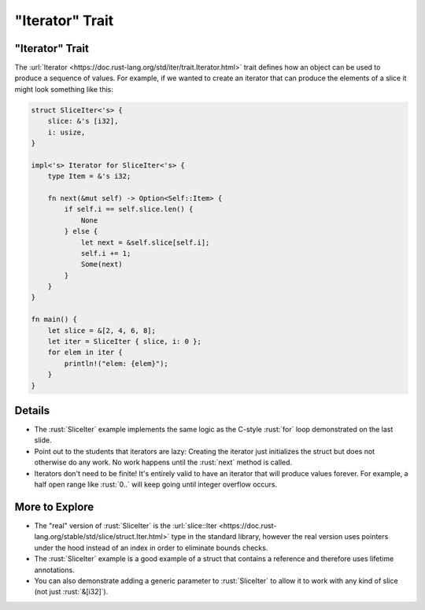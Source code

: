 ====================
"Iterator" Trait
====================

--------------------
"Iterator" Trait
--------------------

The
:url:`Iterator <https://doc.rust-lang.org/std/iter/trait.Iterator.html>`
trait defines how an object can be used to produce a sequence of values.
For example, if we wanted to create an iterator that can produce the
elements of a slice it might look something like this:

.. code:: rust

   struct SliceIter<'s> {
       slice: &'s [i32],
       i: usize,
   }

   impl<'s> Iterator for SliceIter<'s> {
       type Item = &'s i32;

       fn next(&mut self) -> Option<Self::Item> {
           if self.i == self.slice.len() {
               None
           } else {
               let next = &self.slice[self.i];
               self.i += 1;
               Some(next)
           }
       }
   }

   fn main() {
       let slice = &[2, 4, 6, 8];
       let iter = SliceIter { slice, i: 0 };
       for elem in iter {
           println!("elem: {elem}");
       }
   }

.. raw:: html

---------
Details
---------

-  The :rust:`SliceIter` example implements the same logic as the C-style
   :rust:`for` loop demonstrated on the last slide.

-  Point out to the students that iterators are lazy: Creating the
   iterator just initializes the struct but does not otherwise do any
   work. No work happens until the :rust:`next` method is called.

-  Iterators don't need to be finite! It's entirely valid to have an
   iterator that will produce values forever. For example, a half open
   range like :rust:`0..` will keep going until integer overflow occurs.

-----------------
More to Explore
-----------------

-  The "real" version of :rust:`SliceIter` is the
   :url:`slice::Iter <https://doc.rust-lang.org/stable/std/slice/struct.Iter.html>`
   type in the standard library, however the real version uses pointers
   under the hood instead of an index in order to eliminate bounds
   checks.

-  The :rust:`SliceIter` example is a good example of a struct that contains
   a reference and therefore uses lifetime annotations.

-  You can also demonstrate adding a generic parameter to :rust:`SliceIter`
   to allow it to work with any kind of slice (not just :rust:`&[i32]`).

.. raw:: html

